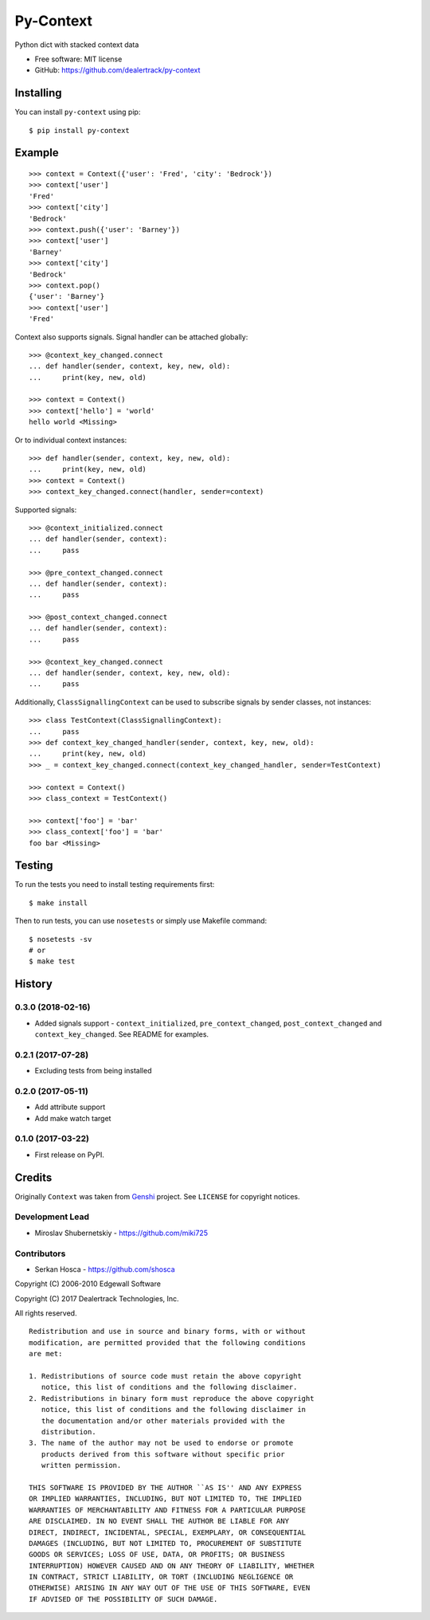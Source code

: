 ==========
Py-Context
==========

.. image:: https://badge.fury.io/py/py-context.png
    :target: http://badge.fury.io/py/py-context

.. image:: https://travis-ci.org/dealertrack/py-context.png?branch=master
    :target: https://travis-ci.org/dealertrack/py-context

.. image:: https://coveralls.io/repos/dealertrack/py-context/badge.png?branch=master
    :target: https://coveralls.io/r/dealertrack/py-context?branch=master

Python dict with stacked context data

* Free software: MIT license
* GitHub: https://github.com/dealertrack/py-context

Installing
----------

You can install ``py-context`` using pip::

    $ pip install py-context

Example
-------

::

    >>> context = Context({'user': 'Fred', 'city': 'Bedrock'})
    >>> context['user']
    'Fred'
    >>> context['city']
    'Bedrock'
    >>> context.push({'user': 'Barney'})
    >>> context['user']
    'Barney'
    >>> context['city']
    'Bedrock'
    >>> context.pop()
    {'user': 'Barney'}
    >>> context['user']
    'Fred'

Context also supports signals.
Signal handler can be attached globally::

    >>> @context_key_changed.connect
    ... def handler(sender, context, key, new, old):
    ...     print(key, new, old)

    >>> context = Context()
    >>> context['hello'] = 'world'
    hello world <Missing>

Or to individual context instances::

    >>> def handler(sender, context, key, new, old):
    ...     print(key, new, old)
    >>> context = Context()
    >>> context_key_changed.connect(handler, sender=context)

Supported signals::

    >>> @context_initialized.connect
    ... def handler(sender, context):
    ...     pass

    >>> @pre_context_changed.connect
    ... def handler(sender, context):
    ...     pass

    >>> @post_context_changed.connect
    ... def handler(sender, context):
    ...     pass

    >>> @context_key_changed.connect
    ... def handler(sender, context, key, new, old):
    ...     pass

Additionally, ``ClassSignallingContext`` can be used to subscribe signals
by sender classes, not instances::

    >>> class TestContext(ClassSignallingContext):
    ...     pass
    >>> def context_key_changed_handler(sender, context, key, new, old):
    ...     print(key, new, old)
    >>> _ = context_key_changed.connect(context_key_changed_handler, sender=TestContext)

    >>> context = Context()
    >>> class_context = TestContext()

    >>> context['foo'] = 'bar'
    >>> class_context['foo'] = 'bar'
    foo bar <Missing>

Testing
-------

To run the tests you need to install testing requirements first::

    $ make install

Then to run tests, you can use ``nosetests`` or simply use Makefile command::

    $ nosetests -sv
    # or
    $ make test




History
-------

0.3.0 (2018-02-16)
~~~~~~~~~~~~~~~~~~

* Added signals support - ``context_initialized``, ``pre_context_changed``,
  ``post_context_changed`` and ``context_key_changed``. See README for examples.

0.2.1 (2017-07-28)
~~~~~~~~~~~~~~~~~~

* Excluding tests from being installed

0.2.0 (2017-05-11)
~~~~~~~~~~~~~~~~~~

* Add attribute support
* Add make watch target

0.1.0 (2017-03-22)
~~~~~~~~~~~~~~~~~~

* First release on PyPI.


Credits
-------

Originally ``Context`` was taken from `Genshi <https://genshi.edgewall.org/>`_ project.
See ``LICENSE`` for copyright notices.

Development Lead
~~~~~~~~~~~~~~~~

* Miroslav Shubernetskiy  - https://github.com/miki725

Contributors
~~~~~~~~~~~~

* Serkan Hosca - https://github.com/shosca


Copyright (C) 2006-2010 Edgewall Software

Copyright (C) 2017 Dealertrack Technologies, Inc.

All rights reserved.

::

    Redistribution and use in source and binary forms, with or without
    modification, are permitted provided that the following conditions
    are met:

    1. Redistributions of source code must retain the above copyright
       notice, this list of conditions and the following disclaimer.
    2. Redistributions in binary form must reproduce the above copyright
       notice, this list of conditions and the following disclaimer in
       the documentation and/or other materials provided with the
       distribution.
    3. The name of the author may not be used to endorse or promote
       products derived from this software without specific prior
       written permission.

    THIS SOFTWARE IS PROVIDED BY THE AUTHOR ``AS IS'' AND ANY EXPRESS
    OR IMPLIED WARRANTIES, INCLUDING, BUT NOT LIMITED TO, THE IMPLIED
    WARRANTIES OF MERCHANTABILITY AND FITNESS FOR A PARTICULAR PURPOSE
    ARE DISCLAIMED. IN NO EVENT SHALL THE AUTHOR BE LIABLE FOR ANY
    DIRECT, INDIRECT, INCIDENTAL, SPECIAL, EXEMPLARY, OR CONSEQUENTIAL
    DAMAGES (INCLUDING, BUT NOT LIMITED TO, PROCUREMENT OF SUBSTITUTE
    GOODS OR SERVICES; LOSS OF USE, DATA, OR PROFITS; OR BUSINESS
    INTERRUPTION) HOWEVER CAUSED AND ON ANY THEORY OF LIABILITY, WHETHER
    IN CONTRACT, STRICT LIABILITY, OR TORT (INCLUDING NEGLIGENCE OR
    OTHERWISE) ARISING IN ANY WAY OUT OF THE USE OF THIS SOFTWARE, EVEN
    IF ADVISED OF THE POSSIBILITY OF SUCH DAMAGE.


